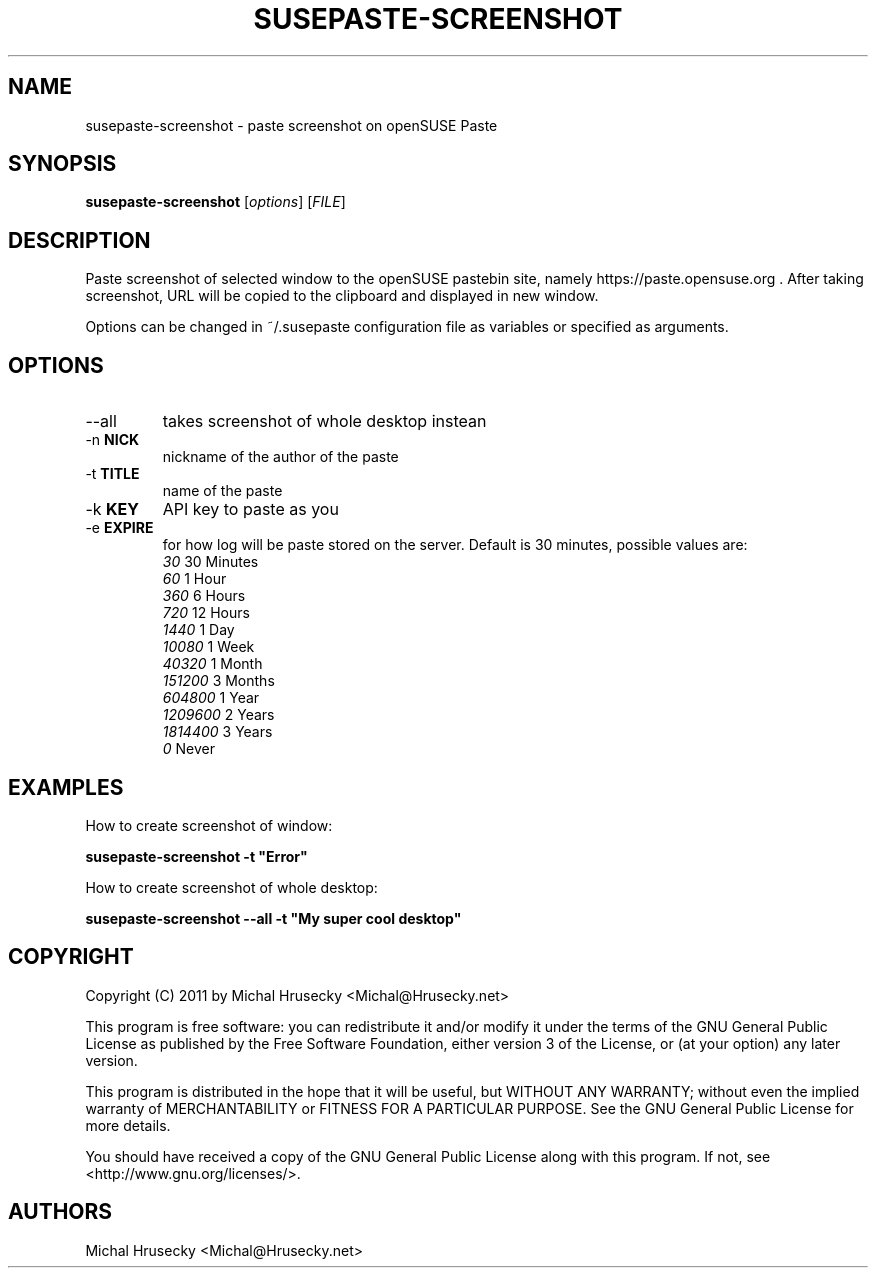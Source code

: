 .TH SUSEPASTE-SCREENSHOT "1" "April 2011" "SUSEpaste 0.5" "User Commands"
.SH NAME
susepaste-screenshot \- paste screenshot on openSUSE Paste
.SH SYNOPSIS
.B susepaste-screenshot
[\fIoptions\fR] [\fIFILE\fR]
.SH DESCRIPTION
.PP
Paste screenshot of selected window to the openSUSE pastebin site, namely
https://paste.opensuse.org . After taking screenshot, URL will be copied to the
clipboard and displayed in new window.
.PP
Options can be changed in ~/.susepaste configuration file as variables or
specified as arguments.
.SH OPTIONS
.TP
--all
takes screenshot of whole desktop instean
.TP
-n \fBNICK\fR
nickname of the author of the paste
.TP
-t \fBTITLE\fR
name of the paste
.TP
-k \fBKEY\fR
API key to paste as you
.TP
-e \fBEXPIRE\fR
for how log will be paste stored on the server. Default is 30 minutes,
possible values are:
     \fI30\fR            30 Minutes
     \fI60\fR             1 Hour
     \fI360\fR            6 Hours
     \fI720\fR           12 Hours
     \fI1440\fR           1 Day
     \fI10080\fR          1 Week
     \fI40320\fR          1 Month
     \fI151200\fR         3 Months
     \fI604800\fR         1 Year
     \fI1209600\fR        2 Years
     \fI1814400\fR        3 Years
     \fI0\fR                Never

.SH EXAMPLES

How to create screenshot of window:

     \fBsusepaste-screenshot -t "Error"\fR

How to create screenshot of whole desktop:

     \fBsusepaste-screenshot --all -t "My super cool desktop"

.SH COPYRIGHT
Copyright (C) 2011 by Michal Hrusecky <Michal@Hrusecky.net>

This program is free software: you can redistribute it and/or modify
it under the terms of the GNU General Public License as published by
the Free Software Foundation, either version 3 of the License, or
(at your option) any later version.

This program is distributed in the hope that it will be useful,
but WITHOUT ANY WARRANTY; without even the implied warranty of
MERCHANTABILITY or FITNESS FOR A PARTICULAR PURPOSE.  See the
GNU General Public License for more details.

You should have received a copy of the GNU General Public License
along with this program.  If not, see <http://www.gnu.org/licenses/>.

.SH AUTHORS
Michal Hrusecky <Michal@Hrusecky.net>

